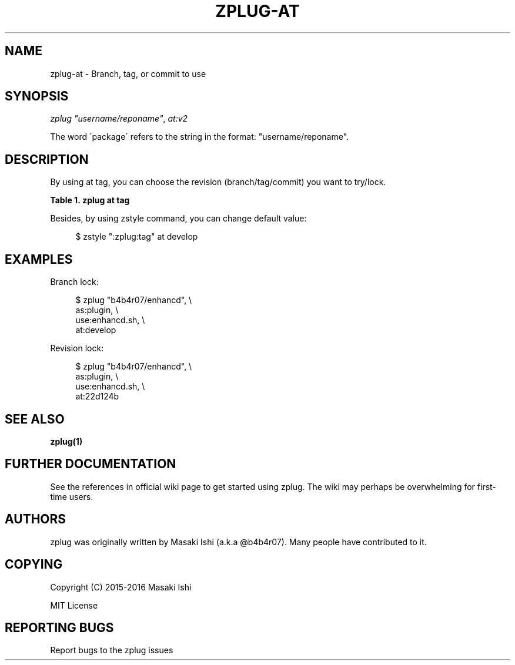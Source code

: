 '\" t
.\"     Title: zplug-at
.\"    Author: [see the "Authors" section]
.\" Generator: DocBook XSL Stylesheets v1.75.2 <http://docbook.sf.net/>
.\"      Date: 05/04/2016
.\"    Manual: ZPLUG Manual
.\"    Source: ZPLUG Manual
.\"  Language: English
.\"
.TH "ZPLUG\-AT" "5" "05/04/2016" "ZPLUG Manual" "ZPLUG Manual"
.\" -----------------------------------------------------------------
.\" * set default formatting
.\" -----------------------------------------------------------------
.\" disable hyphenation
.nh
.\" disable justification (adjust text to left margin only)
.ad l
.\" -----------------------------------------------------------------
.\" * MAIN CONTENT STARTS HERE *
.\" -----------------------------------------------------------------
.SH "NAME"
zplug-at \- Branch, tag, or commit to use
.SH "SYNOPSIS"
.sp
.nf
\fIzplug\fR \fI"username/reponame"\fR, \fIat:v2\fR
.fi
.sp
.nf
The word \'package\' refers to the string in the format: "username/reponame"\&.
.fi
.SH "DESCRIPTION"
.sp
By using at tag, you can choose the revision (branch/tag/commit) you want to try/lock\&.
.sp
.it 1 an-trap
.nr an-no-space-flag 1
.nr an-break-flag 1
.br
.B Table\ \&1.\ \&zplug at tag
.TS
allbox tab(:);
ltB ltB.
T{
Possive Values
T}:T{
Default value
T}
.T&
lt lt.
T{
.sp
(revision)
T}:T{
.sp
master
T}
.TE
.sp 1
.sp
Besides, by using zstyle command, you can change default value:
.sp
.if n \{\
.RS 4
.\}
.nf
$ zstyle ":zplug:tag" at develop
.fi
.if n \{\
.RE
.\}
.SH "EXAMPLES"
.sp
Branch lock:
.sp
.if n \{\
.RS 4
.\}
.nf
$ zplug "b4b4r07/enhancd", \e
    as:plugin, \e
    use:enhancd\&.sh, \e
    at:develop
.fi
.if n \{\
.RE
.\}
.sp
Revision lock:
.sp
.if n \{\
.RS 4
.\}
.nf
$ zplug "b4b4r07/enhancd", \e
    as:plugin, \e
    use:enhancd\&.sh, \e
    at:22d124b
.fi
.if n \{\
.RE
.\}
.SH "SEE ALSO"
.sp
\fBzplug(1)\fR
.SH "FURTHER DOCUMENTATION"
.sp
See the references in official wiki page to get started using zplug\&. The wiki may perhaps be overwhelming for first\-time users\&.
.SH "AUTHORS"
.sp
zplug was originally written by Masaki Ishi (a\&.k\&.a @b4b4r07)\&. Many people have contributed to it\&.
.SH "COPYING"
.sp
Copyright (C) 2015\-2016 Masaki Ishi
.sp
MIT License
.SH "REPORTING BUGS"
.sp
Report bugs to the zplug issues
